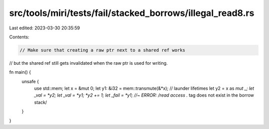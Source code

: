 src/tools/miri/tests/fail/stacked_borrows/illegal_read8.rs
==========================================================

Last edited: 2023-03-30 20:35:59

Contents:

.. code-block:: rs

    // Make sure that creating a raw ptr next to a shared ref works
// but the shared ref still gets invalidated when the raw ptr is used for writing.

fn main() {
    unsafe {
        use std::mem;
        let x = &mut 0;
        let y1: &i32 = mem::transmute(&*x); // launder lifetimes
        let y2 = x as *mut _;
        let _val = *y2;
        let _val = *y1;
        *y2 += 1;
        let _fail = *y1; //~ ERROR: /read access .* tag does not exist in the borrow stack/
    }
}


